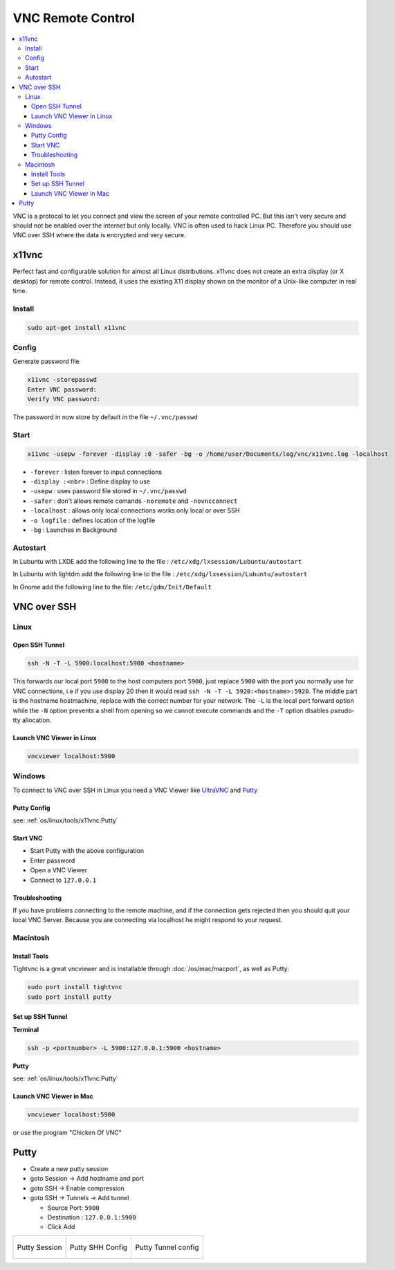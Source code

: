 ==================
VNC Remote Control
==================

.. contents:: :local:


VNC is a protocol to let you connect and view the screen of your remote controlled PC. But this isn't very secure and should not be enabled over the internet but only locally. VNC is often used to hack Linux PC.
Therefore you should use VNC over SSH where the data is encrypted and very secure.

x11vnc
======

Perfect fast and configurable solution for almost all Linux distributions. x11vnc does not create an extra display (or X desktop) for remote control. Instead, it uses the existing X11 display shown on the monitor of a Unix-like computer in real time.

Install
-------

.. code-block:: bash

   sudo apt-get install x11vnc

Config
------

Generate password file

.. code-block:: bash

   x11vnc -storepasswd
   Enter VNC password:
   Verify VNC password:

The password in now store by default in the file ``~/.vnc/passwd``

Start
-----

.. code-block:: bash

   x11vnc -usepw -forever -display :0 -safer -bg -o /home/user/Documents/log/vnc/x11vnc.log -localhost

* ``-forever`` : listen forever to input connections
* ``-display :<nbr>`` : Define display to use
* ``-usepw`` : uses password file stored in ``~/.vnc/passwd``
* ``-safer`` : don't allows remote comands ``-noremote`` and ``-novncconnect``
* ``-localhost`` : allows only local connections works only local or over SSH
* ``-o logfile`` : defines location of the logfile
* ``-bg`` : Launches in Background

Autostart
---------
In Lubuntu with LXDE add the following line to the file : ``/etc/xdg/lxsession/Lubuntu/autostart``

.. code-block:: bash
   :caption: /etc/xdg/lxsession/Lubuntu/autostart

   @x11vnc -usepw -forever -display :0 -safer -bg -o /home/user/Documents/log/vnc/x11vnc.log -localhost

In Lubuntu with lightdm add the following line to the file : ``/etc/xdg/lxsession/Lubuntu/autostart``

.. code-block:: bash
   :caption: /etc/xdg/lxsession/Lubuntu/autostart

   @x11vnc -usepw -forever -safer -bg -o /home/user/Documents/log/vnc/x11vnc.log -localhost -auth /var/run/lightdm/root/:0 -display :0

In Gnome add the following line to the file: ``/etc/gdm/Init/Default``


.. code-block:: bash
   :caption: /etc/gdm/Init/Default

   x11vnc -usepw -forever -display :0 -safer -bg -o /home/zas/Documents/log/vnc/x11vnc.log -localhost

VNC over SSH
============

Linux
-----

Open SSH Tunnel
^^^^^^^^^^^^^^^

.. code-block:: bash

   ssh -N -T -L 5900:localhost:5900 <hostname>

This forwards our local port ``5900`` to the host computers port ``5900``, just replace ``5900`` with the port you normally use for VNC connections, i.e if you use display 20 then it would read ``ssh -N -T -L 5920:<hostname>:5920``. The middle part is the hostname hostmachine, replace with the correct number for your network. The ``-L`` is the local port forward option while the ``-N`` option prevents a shell from opening so we cannot execute commands and the ``-T`` option disables pseudo-tty allocation.

Launch VNC Viewer in Linux
^^^^^^^^^^^^^^^^^^^^^^^^^^^

.. code-block:: bash

   vncviewer localhost:5900

Windows
-------

To connect to VNC over SSH in Linux you need a VNC Viewer like `UltraVNC <http://www.uvnc.com/>`_ and `Putty <http://www.putty.org/>`_

Putty Config
^^^^^^^^^^^^

see: :ref:`os/linux/tools/x11vnc:Putty`

Start VNC
^^^^^^^^^

* Start Putty with the above configuration
* Enter password
* Open a VNC Viewer
* Connect to ``127.0.0.1``

Troubleshooting
^^^^^^^^^^^^^^^

If you have problems connecting to the remote machine, and if the connection gets rejected then you should quit your local VNC Server. Because you are connecting via localhost he might respond to your request.

Macintosh
---------

Install Tools
^^^^^^^^^^^^^

Tightvnc is a great vncviewer and is installable through :doc:`/os/mac/macport`, as well as Putty:

.. code-block:: bash

   sudo port install tightvnc
   sudo port install putty

Set up SSH Tunnel
^^^^^^^^^^^^^^^^^
**Terminal**

.. code-block:: bash

   ssh -p <portnumber> -L 5900:127.0.0.1:5900 <hostname>

**Putty**

see: :ref:`os/linux/tools/x11vnc:Putty`

Launch VNC Viewer in Mac
^^^^^^^^^^^^^^^^^^^^^^^^^

.. code-block:: bash

   vncviewer localhost:5900

or use the program "Chicken Of VNC"


Putty
=====

* Create a new putty session
* goto Session -> Add hostname and port
* goto SSH -> Enable compression
* goto SSH -> Tunnels -> Add tunnel

  * Source Port: ``5900``
  * Destination : ``127.0.0.1:5900``
  * Click Add

.. list-table::

   * - .. figure:: img/vnc_putty_1.png
          :align: center
          :alt: VNC Config 1
          :width: 200px

          Putty Session

     - .. figure:: img/vnc_putty_2.png
          :align: center
          :alt: VNC Config 2
          :width: 200px

          Putty SHH Config

     - .. figure:: img/vnc_putty_3.png
          :align: center
          :alt: VNC Config 3
          :width: 200px

          Putty Tunnel config
